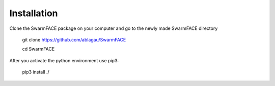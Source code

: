 Installation
************
Clone the SwarmFACE package on your computer and
go to the newly made SwarmFACE directory

    git clone https://github.com/ablagau/SwarmFACE

    cd SwarmFACE

After you activate the python environment use pip3:

    pip3 install ./